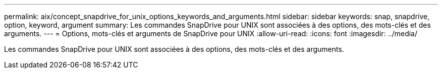 ---
permalink: aix/concept_snapdrive_for_unix_options_keywords_and_arguments.html 
sidebar: sidebar 
keywords: snap, snapdrive, option, keyword, argument 
summary: Les commandes SnapDrive pour UNIX sont associées à des options, des mots-clés et des arguments. 
---
= Options, mots-clés et arguments de SnapDrive pour UNIX
:allow-uri-read: 
:icons: font
:imagesdir: ../media/


[role="lead"]
Les commandes SnapDrive pour UNIX sont associées à des options, des mots-clés et des arguments.
